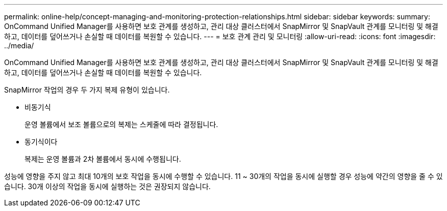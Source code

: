 ---
permalink: online-help/concept-managing-and-monitoring-protection-relationships.html 
sidebar: sidebar 
keywords:  
summary: OnCommand Unified Manager를 사용하면 보호 관계를 생성하고, 관리 대상 클러스터에서 SnapMirror 및 SnapVault 관계를 모니터링 및 해결하고, 데이터를 덮어쓰거나 손실할 때 데이터를 복원할 수 있습니다. 
---
= 보호 관계 관리 및 모니터링
:allow-uri-read: 
:icons: font
:imagesdir: ../media/


[role="lead"]
OnCommand Unified Manager를 사용하면 보호 관계를 생성하고, 관리 대상 클러스터에서 SnapMirror 및 SnapVault 관계를 모니터링 및 해결하고, 데이터를 덮어쓰거나 손실할 때 데이터를 복원할 수 있습니다.

SnapMirror 작업의 경우 두 가지 복제 유형이 있습니다.

* 비동기식
+
운영 볼륨에서 보조 볼륨으로의 복제는 스케줄에 따라 결정됩니다.

* 동기식이다
+
복제는 운영 볼륨과 2차 볼륨에서 동시에 수행됩니다.



성능에 영향을 주지 않고 최대 10개의 보호 작업을 동시에 수행할 수 있습니다. 11 ~ 30개의 작업을 동시에 실행할 경우 성능에 약간의 영향을 줄 수 있습니다. 30개 이상의 작업을 동시에 실행하는 것은 권장되지 않습니다.
